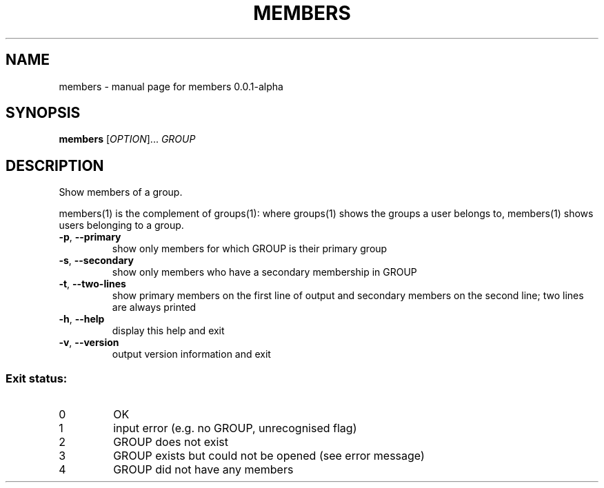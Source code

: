 .TH MEMBERS "1" "February 2017" "members 0.0.1-alpha" "User Commands"
.SH NAME
members \- manual page for members 0.0.1-alpha
.SH SYNOPSIS
.B members
[\fI\,OPTION\/\fR]... \fI\,GROUP\/\fR
.SH DESCRIPTION
Show members of a group.
.PP
members(1) is the complement of groups(1): where groups(1) shows the groups a
user belongs to, members(1) shows users belonging to a group.
.TP
\fB\-p\fR, \fB\-\-primary\fR
show only members for which GROUP is their
primary group
.TP
\fB\-s\fR, \fB\-\-secondary\fR
show only members who have a secondary
membership in GROUP
.TP
\fB\-t\fR, \fB\-\-two\-lines\fR
show primary members on the first line of output
and secondary members on the second line; two
lines are always printed
.TP
\fB\-h\fR, \fB\-\-help\fR
display this help and exit
.TP
\fB\-v\fR, \fB\-\-version\fR
output version information and exit
.SS "Exit status:"
.TP
0
OK
.TP
1
input error (e.g. no GROUP, unrecognised flag)
.TP
2
GROUP does not exist
.TP
3
GROUP exists but could not be opened (see error message)
.TP
4
GROUP did not have any members
